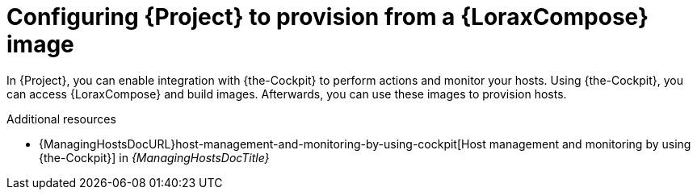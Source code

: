 :_mod-docs-content-type: PROCEDURE

[id="configuring-{project-context}-to-provision-from-a-builder-image"]
= Configuring {Project} to provision from a {LoraxCompose} image

In {Project}, you can enable integration with {the-Cockpit} to perform actions and monitor your hosts.
Using {the-Cockpit}, you can access {LoraxCompose} and build images.
Afterwards, you can use these images to provision hosts.

.Additional resources
* {ManagingHostsDocURL}host-management-and-monitoring-by-using-cockpit[Host management and monitoring by using {the-Cockpit}] in _{ManagingHostsDocTitle}_

